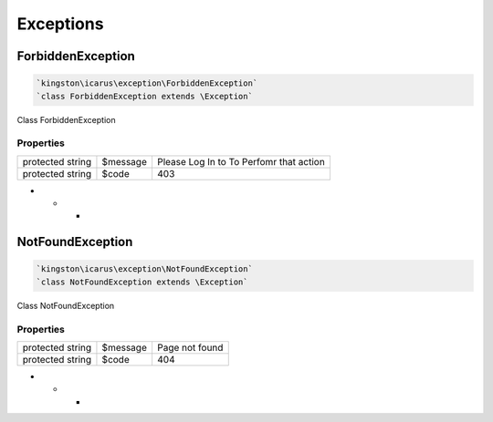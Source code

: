 Exceptions
==========

ForbiddenException
------------------

.. code-block:: console

  `kingston\icarus\exception\ForbiddenException`
  `class ForbiddenException extends \Exception`

Class ForbiddenException

Properties
++++++++++

+--------------------+----------------------------------------+------------------------------------------------------------+
| protected string   | $message                               |Please Log In to To Perfomr that action                     |
+--------------------+----------------------------------------+------------------------------------------------------------+
| protected string   | $code                                  | 403                                                        |
+--------------------+----------------------------------------+------------------------------------------------------------+

* * *

NotFoundException
------------------

.. code-block:: console

  `kingston\icarus\exception\NotFoundException`
  `class NotFoundException extends \Exception`

Class NotFoundException

Properties
++++++++++

+--------------------+----------------------------------------+------------------------------------------------------------+
| protected string   | $message                               |Page not found                                              |
+--------------------+----------------------------------------+------------------------------------------------------------+
| protected string   | $code                                  | 404                                                        |
+--------------------+----------------------------------------+------------------------------------------------------------+

* * *
